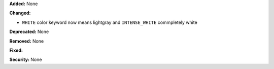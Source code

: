 **Added:** None

**Changed:** 

* ``WHITE``  color keyword now means lightgray and ``INTENSE_WHITE`` commpletely white

**Deprecated:** None

**Removed:** None

**Fixed:** 

**Security:** None

